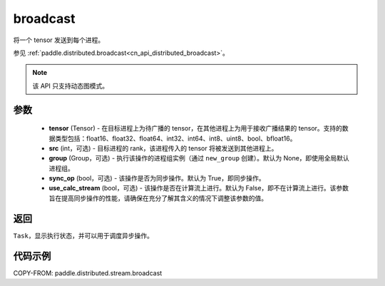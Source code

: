 .. _cn_api_distributed_stream_broadcast:

broadcast
-------------------------------


.. py:function:: paddle.distributed.stream.broadcast(tensor, src=0, group=None, sync_op=True, use_calc_stream=False)

将一个 tensor 发送到每个进程。

参见 :ref:`paddle.distributed.broadcast<cn_api_distributed_broadcast>`。

.. note::
  该 API 只支持动态图模式。

参数
:::::::::
    - **tensor** (Tensor) - 在目标进程上为待广播的 tensor，在其他进程上为用于接收广播结果的 tensor。支持的数据类型包括：float16、float32、float64、int32、int64、int8、uint8、bool、bfloat16。
    - **src** (int，可选) - 目标进程的 rank，该进程传入的 tensor 将被发送到其他进程上。
    - **group** (Group，可选) - 执行该操作的进程组实例（通过 ``new_group`` 创建）。默认为 None，即使用全局默认进程组。
    - **sync_op** (bool，可选) - 该操作是否为同步操作。默认为 True，即同步操作。
    - **use_calc_stream** (bool，可选) - 该操作是否在计算流上进行。默认为 False，即不在计算流上进行。该参数旨在提高同步操作的性能，请确保在充分了解其含义的情况下调整该参数的值。

返回
:::::::::
``Task``，显示执行状态，并可以用于调度异步操作。

代码示例
:::::::::
COPY-FROM: paddle.distributed.stream.broadcast
